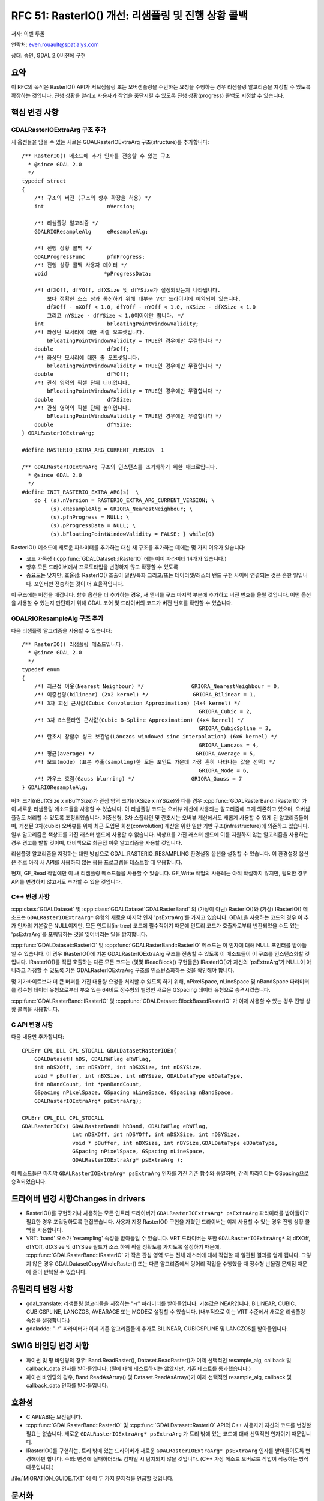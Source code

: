 .. _rfc-51:

=======================================================================================
RFC 51: RasterIO() 개선: 리샘플링 및 진행 상황 콜백
=======================================================================================

저자: 이벤 루올

연락처: even.rouault@spatialys.com

상태: 승인, GDAL 2.0버전에 구현

요약
----

이 RFC의 목적은 RasterIO() API가 서브샘플링 또는 오버샘플링을 수반하는 요청을 수행하는 경우 리샘플링 알고리즘을 지정할 수 있도록 확장하는 것입니다. 진행 상황을 알리고 사용자가 작업을 중단시킬 수 있도록 진행 상황(progress) 콜백도 지정할 수 있습니다.

핵심 변경 사항
--------------

GDALRasterIOExtraArg 구조 추가
~~~~~~~~~~~~~~~~~~~~~~~~~~~~~~

새 옵션들을 담을 수 있는 새로운 GDALRasterIOExtraArg 구조(structure)를 추가합니다:

::

   /** RasterIO() 메소드에 추가 인자를 전송할 수 있는 구조
     * @since GDAL 2.0
     */
   typedef struct
   {
       /*! 구조의 버전 (구조의 향후 확장을 허용) */
       int                    nVersion;

       /*! 리샘플링 알고리즘 */ 
       GDALRIOResampleAlg     eResampleAlg;

       /*! 진행 상황 콜백 */ 
       GDALProgressFunc       pfnProgress;
       /*! 진행 상황 콜백 사용자 데이터 */ 
       void                  *pProgressData;

       /*! dfXOff, dfYOff, dfXSize 및 dfYSize가 설정되었는지 나타냅니다.
           보다 정확한 소스 창과 통신하기 위해 대부분 VRT 드라이버에 예약되어 있습니다.
           dfXOff - nXOff < 1.0, dfYOff - nYOff < 1.0, nXSize - dfXSize < 1.0
           그리고 nYSize - dfYSize < 1.0이어야만 합니다. */
       int                    bFloatingPointWindowValidity;
       /*! 좌상단 모서리에 대한 픽셀 오프셋입니다.
           bFloatingPointWindowValidity = TRUE인 경우에만 무결합니다 */
       double                 dfXOff;
       /*! 좌상단 모서리에 대한 줄 오프셋입니다.
           bFloatingPointWindowValidity = TRUE인 경우에만 무결합니다 */
       double                 dfYOff;
       /*! 관심 영역의 픽셀 단위 너비입니다.
           bFloatingPointWindowValidity = TRUE인 경우에만 무결합니다 */
       double                 dfXSize;
       /*! 관심 영역의 픽셀 단위 높이입니다.
           bFloatingPointWindowValidity = TRUE인 경우에만 무결합니다 */
       double                 dfYSize;
   } GDALRasterIOExtraArg;

   #define RASTERIO_EXTRA_ARG_CURRENT_VERSION  1

   /** GDALRasterIOExtraArg 구조의 인스턴스를 초기화하기 위한 매크로입니다.
     * @since GDAL 2.0
     */
   #define INIT_RASTERIO_EXTRA_ARG(s)  \
       do { (s).nVersion = RASTERIO_EXTRA_ARG_CURRENT_VERSION; \
            (s).eResampleAlg = GRIORA_NearestNeighbour; \
            (s).pfnProgress = NULL; \
            (s).pProgressData = NULL; \
            (s).bFloatingPointWindowValidity = FALSE; } while(0)

RasterIO() 메소드에 새로운 파라미터를 추가하는 대신 새 구조를 추가하는 데에는 몇 가지 이유가 있습니다:

-  코드 가독성 (:cpp:func:`GDALDataset::IRasterIO` 에는 이미 파라미터 14개가 있습니다.)

-  향후 모든 드라이버에서 프로토타입을 변경하지 않고 확장할 수 있도록

-  중요도는 낮지만, 효율성:
   RasterIO() 호출이 일반/특화 그리고/또는 데이터셋/래스터 밴드 구현 사이에 연결되는 것은 흔한 일입니다. 포인터만 전송하는 것이 더 효율적입니다.

이 구조에는 버전을 매깁니다. 향후 옵션을 더 추가하는 경우, 새 멤버를 구조 마지막 부분에 추가하고 버전 번호를 올릴 것입니다. 어떤 옵션을 사용할 수 있는지 판단하기 위해 GDAL 코어 및 드라이버의 코드가 버전 번호를 확인할 수 있습니다.

GDALRIOResampleAlg 구조 추가
~~~~~~~~~~~~~~~~~~~~~~~~~~~~

다음 리샘플링 알고리즘을 사용할 수 있습니다:

::

   /** RasterIO() 리샘플링 메소드입니다.
     * @since GDAL 2.0
     */
   typedef enum
   {
       /*! 최근접 이웃(Nearest Neighbour) */               GRIORA_NearestNeighbour = 0,
       /*! 이중선형(bilinear) (2x2 kernel) */              GRIORA_Bilinear = 1,
       /*! 3차 회선 근사값(Cubic Convolution Approximation) (4x4 kernel) */
                                                           GRIORA_Cubic = 2,
       /*! 3차 B스플라인 근사값(Cubic B-Spline Approximation) (4x4 kernel) */
                                                           GRIORA_CubicSpline = 3,
       /*! 란초시 창함수 싱크 보간법(Lánczos windowed sinc interpolation) (6x6 kernel) */
                                                           GRIORA_Lanczos = 4,
       /*! 평균(average) */                                GRIORA_Average = 5,
       /*! 모드(mode) (표본 추출(sampling)한 모든 포인트 가운데 가장 흔히 나타나는 값을 선택) */
                                                           GRIORA_Mode = 6,
       /*! 가우스 흐림(Gauss blurring) */                  GRIORA_Gauss = 7
   } GDALRIOResampleAlg;

버퍼 크기(nBufXSize x nBufYSize)가 관심 영역 크기(nXSize x nYSize)와 다를 경우 :cpp:func:`GDALRasterBand::IRasterIO` 가 이 새로운 리샘플링 메소드들을 사용할 수 있습니다. 이 리샘플링 코드는 오버뷰 계산에 사용되는 알고리즘에 크게 의존하고 있으며, 오버샘플링도 처리할 수 있도록 조정되었습니다. 이중선형, 3차 스플라인 및 란초시는 오버뷰 계산에서도 새롭게 사용할 수 있게 된 알고리즘들이며, 개선된 3차(cubic) 오버뷰를 위해 최근 도입된 회선(convolution) 계산을 위한 일반 기반 구조(infrastructure)에 의존하고 있습니다. 일부 알고리즘은 색상표를 가진 래스터 밴드에 사용할 수 없습니다. 색상표를 가진 래스터 밴드에 이를 지원하지 않는 알고리즘을 사용하는 경우 경고를 발할 것이며, 대비책으로 최근접 이웃 알고리즘을 사용할 것입니다.

리샘플링 알고리즘을 지정하는 대안 방법으로 GDAL_RASTERIO_RESAMPLING 환경설정 옵션을 설정할 수 있습니다. 이 환경설정 옵션은 주로 아직 새 API를 사용하지 않는 응용 프로그램을 테스트할 때 유용합니다.

현재, GF_Read 작업에만 이 새 리샘플링 메소드들을 사용할 수 있습니다. GF_Write 작업의 사용례는 아직 확실하지 않지만, 필요한 경우 API를 변경하지 않고서도 추가할 수 있을 것입니다.

C++ 변경 사항
~~~~~~~~~~~~~

:cpp:class:`GDALDataset` 및 :cpp:class:`GDALDataset`GDALRasterBand` 의 (가상이 아닌) RasterIO()와 (가상) IRasterIO() 메소드는 ``GDALRasterIOExtraArg*`` 유형의 새로운 마지막 인자 'psExtraArg'를 가지고 있습니다. GDAL을 사용하는 코드의 경우 이 추가 인자의 기본값은 NULL이지만, 모든 인트리(in-tree) 코드에 필수적이기 때문에 인트리 코드가 호출자로부터 반환되었을 수도 있는 'psExtraArg'를 포워딩하는 것을 잊어버리는 일을 방지합니다.


:cpp:func:`GDALDataset::RasterIO` 및 :cpp:func:`GDALRasterBand::RasterIO` 메소드는 이 인자에 대해 NULL 포인터를 받아들일 수 있습니다. 이 경우 IRasterIO()에 기본 GDALRasterIOExtraArg 구조를 전송할 수 있도록 이 메소드들이 이 구조를 인스턴스화할 것입니다. IRasterIO()를 직접 호출하는 다른 모든 코드는 (몇몇 IReadBlock() 구현들은) IRasterIO()가 자신의 'psExtraArg'가 NULL이 아니라고 가정할 수 있도록 기본 GDALRasterIOExtraArg 구조를 인스턴스화하는 것을 확인해야 합니다.

몇 기가바이트보다 더 큰 버퍼를 가진 대용량 요청을 처리할 수 있도록 하기 위해, nPixelSpace, nLineSpace 및 nBandSpace 파라미터를 정수형 데이터 유형으로부터 부호 있는 64비트 정수형의 별명인 새로운 GSpacing 데이터 유형으로 승격시켰습니다.

:cpp:func:`GDALRasterBand::IRasterIO` 및 :cpp:func:`GDALDataset::BlockBasedRasterIO` 가 이제 사용할 수 있는 경우 진행 상황 콜백을 사용합니다.

C API 변경 사항
~~~~~~~~~~~~~~~

다음 내용만 추가합니다:

::

   CPLErr CPL_DLL CPL_STDCALL GDALDatasetRasterIOEx( 
       GDALDatasetH hDS, GDALRWFlag eRWFlag,
       int nDSXOff, int nDSYOff, int nDSXSize, int nDSYSize,
       void * pBuffer, int nBXSize, int nBYSize, GDALDataType eBDataType,
       int nBandCount, int *panBandCount, 
       GSpacing nPixelSpace, GSpacing nLineSpace, GSpacing nBandSpace,
       GDALRasterIOExtraArg* psExtraArg);

   CPLErr CPL_DLL CPL_STDCALL 
   GDALRasterIOEx( GDALRasterBandH hRBand, GDALRWFlag eRWFlag,
                   int nDSXOff, int nDSYOff, int nDSXSize, int nDSYSize,
                   void * pBuffer, int nBXSize, int nBYSize,GDALDataType eBDataType,
                   GSpacing nPixelSpace, GSpacing nLineSpace,
                   GDALRasterIOExtraArg* psExtraArg );

이 메소드들은 마지막 ``GDALRasterIOExtraArg* psExtraArg`` 인자를 가진 기존 함수와 동일하며, 간격 파라미터는 GSpacing으로 승격되었습니다.

드라이버 변경 사항Changes in drivers
------------------

-  RasterIO()를 구현하거나 사용하는 모든 인트리 드라이버가 ``GDALRasterIOExtraArg* psExtraArg`` 파라미터를 받아들이고 필요한 경우 포워딩하도록 편집했습니다. 사용자 지정 RasterIO() 구현을 가졌던 드라이버는 이제 사용할 수 있는 경우 진행 상황 콜백을 사용합니다.

-  VRT:
   'band' 요소가 'resampling' 속성을 받아들일 수 있습니다. VRT 드라이버는 또한 ``GDALRasterIOExtraArg*`` 의 dfXOff, dfYOff, dfXSize 및 dfYSize 필드가 소스 하위 픽셀 정확도를 가지도록 설정하기 때문에, :cpp:func:`GDALRasterBand::IRasterIO` 가 작은 관심 영역 또는 전체 래스터에 대해 작업할 때 일관된 결과를 얻게 됩니다. 그렇지 않은 경우 GDALDatasetCopyWholeRaster() 또는 다른 알고리즘에서 덩어리 작업을 수행했을 때 정수형 반올림 문제점 때문에 줄이 반복될 수 있습니다.

유틸리티 변경 사항
------------------

-  gdal_translate:
   리샘플링 알고리즘을 지정하는 "-r" 파라미터를 받아들입니다. 기본값은 NEAR입니다. BILINEAR, CUBIC, CUBICSPLINE, LANCZOS, AVEARAGE 또는 MODE로 설정할 수 있습니다. (내부적으로 이는 VRT 수준에서 새로운 리샘플링 속성을 설정합니다.)

-  gdaladdo:
   "-r" 파라미터가 이제 기존 알고리즘들에 추가로 BILINEAR, CUBICSPLINE 및 LANCZOS를 받아들입니다.

SWIG 바인딩 변경 사항
---------------------

-  파이썬 및 펑 바인딩의 경우:
   Band.ReadRaster(), Dataset.ReadRaster()가 이제 선택적인 resample_alg, callback 및 callback_data 인자를 받아들입니다. (펄에 대해 테스트하지는 않았지만, 기존 테스트를 통과했습니다.)

-  파이썬 바인딩의 경우, Band.ReadAsArray() 및 Dataset.ReadAsArray()가 이제 선택적인 resample_alg, callback 및 callback_data 인자를 받아들입니다.

호환성
------

-  C API/ABI는 보전됩니다.

-  :cpp:func:`GDALRasterBand::RasterIO` 및 :cpp:func:`GDALDataset::RasterIO` API의 C++ 사용자가 자신의 코드를 변경할 필요는 없습니다. 새로운 ``GDALRasterIOExtraArg* psExtraArg`` 가 트리 밖에 있는 코드에 대해 선택적인 인자이기 때문입니다.

-  IRasterIO()를 구현하는, 트리 밖에 있는 드라이버가 새로운 ``GDALRasterIOExtraArg* psExtraArg`` 인자를 받아들이도록 변경해야만 합니다.
   주의: 변경에 실패하더라도 컴파일 시 탐지되지 않을 것입니다. (C++ 가상 메소드 오버로드 작업이 작동하는 방식 때문입니다.)

:file:`MIGRATION_GUIDE.TXT` 에 이 두 가지 문제점을 언급할 것입니다.

문서화
------

새로운 메소드들을 모두 문서화합니다.

테스트
------

파이썬 바인딩에서 이 RFC의 다양한 측면들을 테스트했습니다:

-  Band.ReadRaster(), Dataset.ReadRaster(), Band.ReadAsArray() 및 Dataset.ReadAsArray()의 새 옵션들의 사용에 대해
-  RasterIO() 요청을 서브샘플링 및 오버샘플링하는 리샘플링 알고리즘에 대해
-  gdal_translate "-r" 옵션에 대해

구현
----

이벤 루올이 `R3 GIS <https://www.r3gis.com/>`_ 의 후원을 받아 이 RFC를 구현할 것입니다.

제안한 구현은 `"rasterio" 브랜치 <https://github.com/rouault/gdal2/tree/rasterio>`_ 저장소에 있습니다.

`변경 사항 목록 <https://github.com/rouault/gdal2/compare/rasterio>`_

투표 이력
---------

-  프랑크 바르메르담 +1
-  유카 라흐코넨 +1
-  하워드 버틀러 +1
-  대니얼 모리셋 +1
-  세케레시 터마시 +1
-  이벤 루올 +1

